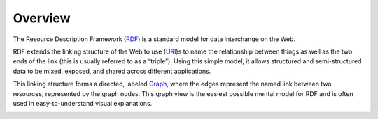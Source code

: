 Overview
========

The Resource Description Framework (`RDF`_) is a standard model for data
interchange on the Web.

RDF extends the linking structure of the Web to use (`URI`_)s to name the
relationship between things as well as the two ends of the link (this is
usually referred to as a “triple”). Using this simple model, it allows
structured and semi-structured data to be mixed, exposed, and shared across
different applications.

This linking structure forms a directed, labeled `Graph`_, where the edges
represent the named link between two resources, represented by the graph nodes.
This graph view is the easiest possible mental model for RDF and is often used
in easy-to-understand visual explanations.

.. image:: ../../images/RDF_W3D_fig5may19.png
   :scale: 100 %


.. _RDF: http://www.w3.org/RDF/
.. _Graph: http://en.wikipedia.org/wiki/Graph_%28mathematics%29
.. _URI: http://en.wikipedia.org/wiki/URI
